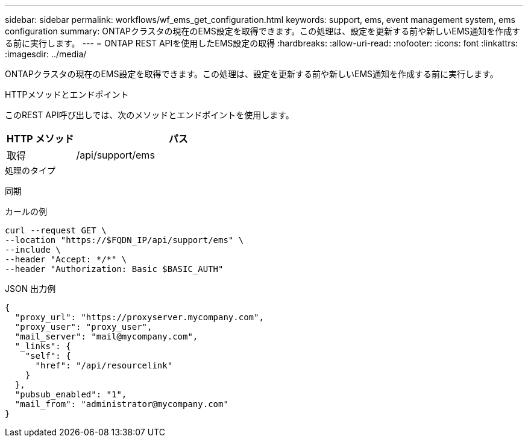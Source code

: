 ---
sidebar: sidebar 
permalink: workflows/wf_ems_get_configuration.html 
keywords: support, ems, event management system, ems configuration 
summary: ONTAPクラスタの現在のEMS設定を取得できます。この処理は、設定を更新する前や新しいEMS通知を作成する前に実行します。 
---
= ONTAP REST APIを使用したEMS設定の取得
:hardbreaks:
:allow-uri-read: 
:nofooter: 
:icons: font
:linkattrs: 
:imagesdir: ../media/


[role="lead"]
ONTAPクラスタの現在のEMS設定を取得できます。この処理は、設定を更新する前や新しいEMS通知を作成する前に実行します。

.HTTPメソッドとエンドポイント
このREST API呼び出しでは、次のメソッドとエンドポイントを使用します。

[cols="25,75"]
|===
| HTTP メソッド | パス 


| 取得 | /api/support/ems 
|===
.処理のタイプ
同期

.カールの例
[source, curl]
----
curl --request GET \
--location "https://$FQDN_IP/api/support/ems" \
--include \
--header "Accept: */*" \
--header "Authorization: Basic $BASIC_AUTH"
----
.JSON 出力例
[listing]
----
{
  "proxy_url": "https://proxyserver.mycompany.com",
  "proxy_user": "proxy_user",
  "mail_server": "mail@mycompany.com",
  "_links": {
    "self": {
      "href": "/api/resourcelink"
    }
  },
  "pubsub_enabled": "1",
  "mail_from": "administrator@mycompany.com"
}
----